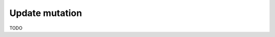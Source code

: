 .. meta::
   :description: Update an object in the database using a mutation using MySQL
   :keywords: hasura, docs, mutation, update, mysql

.. _update_mysql:

Update mutation
===============

.. contents:: Table of contents
  :backlinks: none
  :depth: 1
  :local:

TODO
